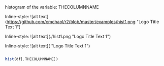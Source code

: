 histogram of the variable: THECOLUMNNAME

Inline-style: 
![alt text](https://github.com/cmchaol/r2/blob/master/examples/hist1.png "Logo Title Text 1")

Inline-style: 
![alt text](./hist1.png "Logo Title Text 1")


Inline-style: 
![alt text]([[https://github.com/adam-p/markdown-here/raw/master/src/common/images/icon48.png]] "Logo Title Text 1")


#+NAME: hist
#+BEGIN_SRC R

  hist(df[,THECOLUMNNAME])

#+END_SRC

#+RESULTS: 
: hist1.png
